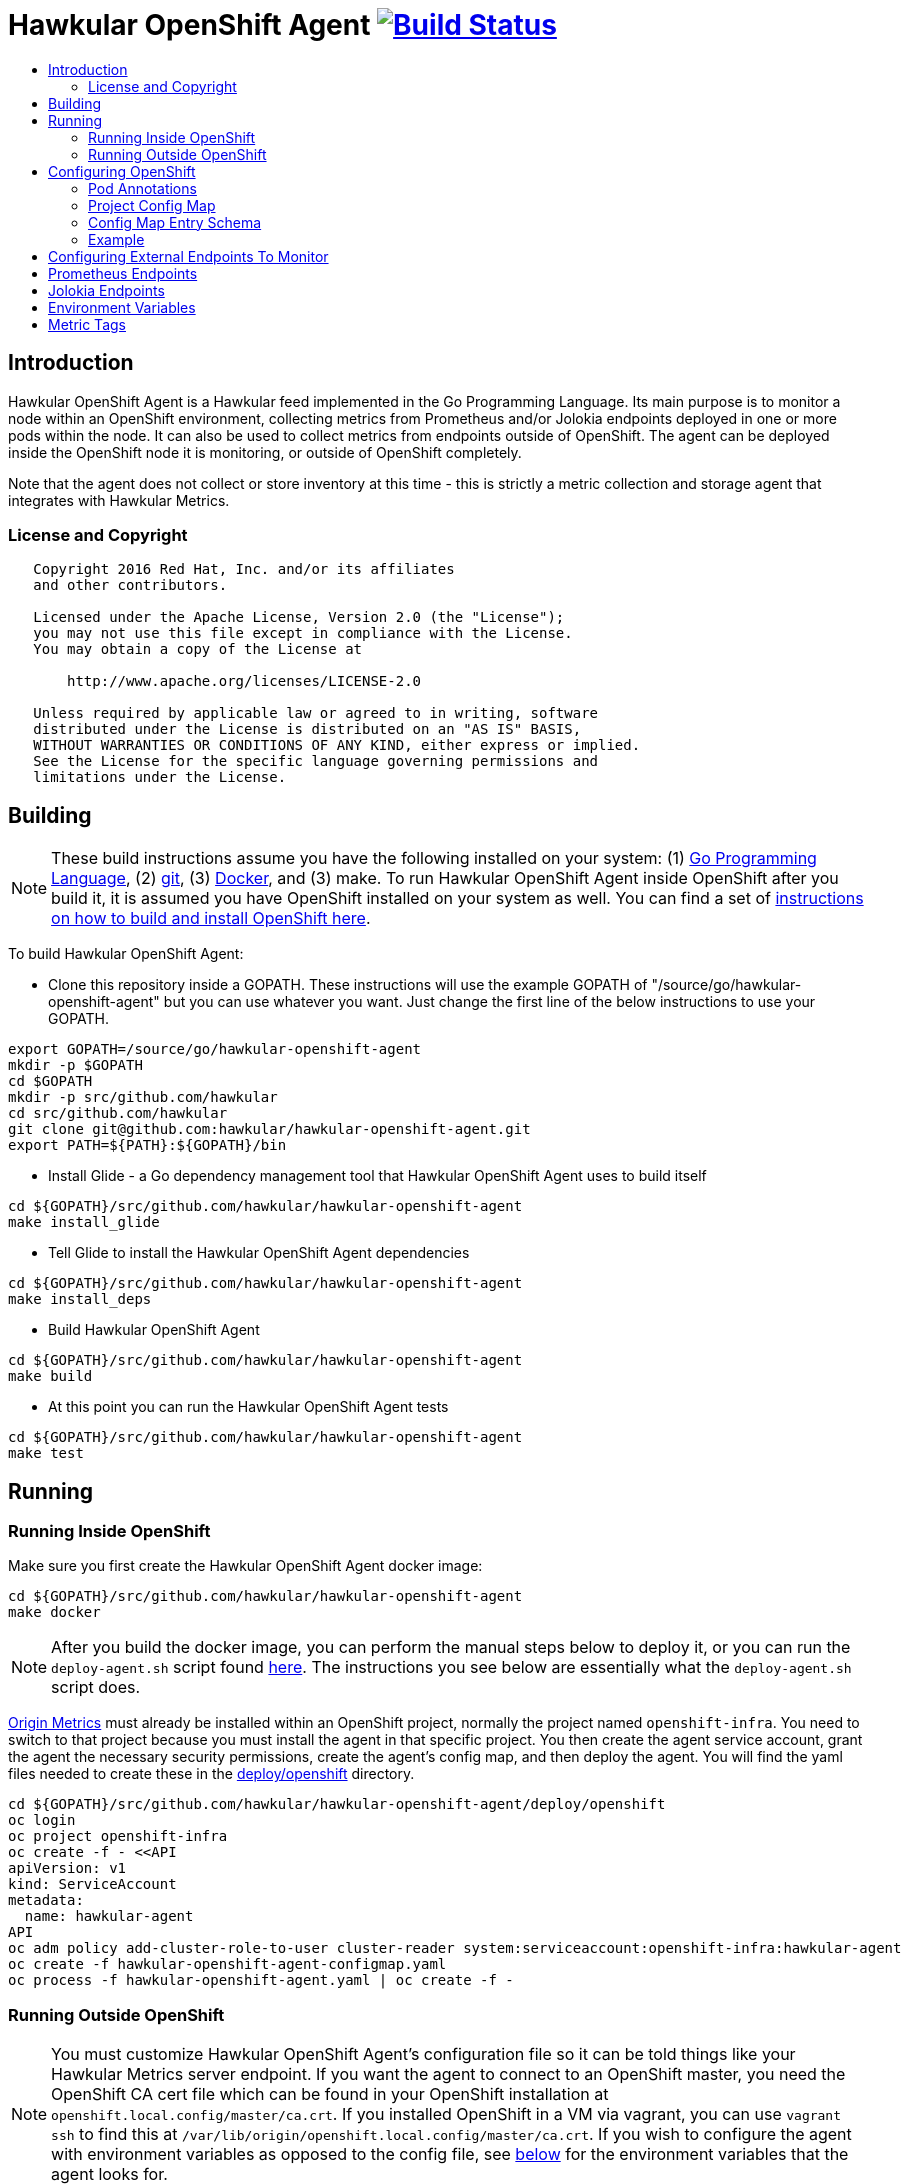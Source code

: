 = Hawkular OpenShift Agent image:https://travis-ci.org/hawkular/hawkular-openshift-agent.svg["Build Status", link="https://travis-ci.org/hawkular/hawkular-openshift-agent"]
:toc: macro
:toc-title:

toc::[]

== Introduction

Hawkular OpenShift Agent is a Hawkular feed implemented in the Go Programming Language. Its main purpose is to monitor a node within an OpenShift environment, collecting metrics from Prometheus and/or Jolokia endpoints deployed in one or more pods within the node. It can also be used to collect metrics from endpoints outside of OpenShift. The agent can be deployed inside the OpenShift node it is monitoring, or outside of OpenShift completely.

Note that the agent does not collect or store inventory at this time - this is strictly a metric collection and storage agent that integrates with Hawkular Metrics.

=== License and Copyright

....
   Copyright 2016 Red Hat, Inc. and/or its affiliates
   and other contributors.

   Licensed under the Apache License, Version 2.0 (the "License");
   you may not use this file except in compliance with the License.
   You may obtain a copy of the License at

       http://www.apache.org/licenses/LICENSE-2.0

   Unless required by applicable law or agreed to in writing, software
   distributed under the License is distributed on an "AS IS" BASIS,
   WITHOUT WARRANTIES OR CONDITIONS OF ANY KIND, either express or implied.
   See the License for the specific language governing permissions and
   limitations under the License.
....

== Building

[NOTE]
These build instructions assume you have the following installed on your system: (1) link:http://golang.org/doc/install[Go Programming Language], (2) link:http://git-scm.com/book/en/v2/Getting-Started-Installing-Git[git], (3) link:https://docs.docker.com/installation/[Docker], and (3) make. To run Hawkular OpenShift Agent inside OpenShift after you build it, it is assumed you have OpenShift installed on your system as well. You can find a set of link:https://github.com/hawkular/hawkular-openshift-agent/blob/master/deploy/openshift/README.adoc[instructions on how to build and install OpenShift here].

To build Hawkular OpenShift Agent:

* Clone this repository inside a GOPATH. These instructions will use the example GOPATH of "/source/go/hawkular-openshift-agent" but you can use whatever you want. Just change the first line of the below instructions to use your GOPATH.

[source,shell]
----
export GOPATH=/source/go/hawkular-openshift-agent
mkdir -p $GOPATH
cd $GOPATH
mkdir -p src/github.com/hawkular
cd src/github.com/hawkular
git clone git@github.com:hawkular/hawkular-openshift-agent.git
export PATH=${PATH}:${GOPATH}/bin
----

* Install Glide - a Go dependency management tool that Hawkular OpenShift Agent uses to build itself

[source,shell]
----
cd ${GOPATH}/src/github.com/hawkular/hawkular-openshift-agent
make install_glide
----

* Tell Glide to install the Hawkular OpenShift Agent dependencies

[source,shell]
----
cd ${GOPATH}/src/github.com/hawkular/hawkular-openshift-agent
make install_deps
----

* Build Hawkular OpenShift Agent

[source,shell]
----
cd ${GOPATH}/src/github.com/hawkular/hawkular-openshift-agent
make build
----

* At this point you can run the Hawkular OpenShift Agent tests

[source,shell]
----
cd ${GOPATH}/src/github.com/hawkular/hawkular-openshift-agent
make test
----

== Running

=== Running Inside OpenShift

Make sure you first create the Hawkular OpenShift Agent docker image:

[source,shell]
----
cd ${GOPATH}/src/github.com/hawkular/hawkular-openshift-agent
make docker
----

[NOTE]
After you build the docker image, you can perform the manual steps below to deploy it,
or you can run the `deploy-agent.sh` script found link:https://github.com/hawkular/hawkular-openshift-agent/tree/master/deploy/openshift[here]. The instructions you see below are essentially what the `deploy-agent.sh` script does.

link:https://github.com/openshift/origin-metrics[Origin Metrics] must already be installed within an OpenShift project, normally the project named `openshift-infra`. You need to switch to that project because you must install the agent in that specific project. You then create the agent service account, grant the agent the necessary security permissions, create the agent's config map, and then deploy the agent. You will find the yaml files needed to create these in the link:https://github.com/hawkular/hawkular-openshift-agent/tree/master/deploy/openshift[deploy/openshift] directory.

[source,shell]
----
cd ${GOPATH}/src/github.com/hawkular/hawkular-openshift-agent/deploy/openshift
oc login
oc project openshift-infra
oc create -f - <<API
apiVersion: v1
kind: ServiceAccount
metadata:
  name: hawkular-agent
API
oc adm policy add-cluster-role-to-user cluster-reader system:serviceaccount:openshift-infra:hawkular-agent
oc create -f hawkular-openshift-agent-configmap.yaml
oc process -f hawkular-openshift-agent.yaml | oc create -f - 
----

=== Running Outside OpenShift

[NOTE]
You must customize Hawkular OpenShift Agent's configuration file so it can be told things like your Hawkular Metrics server endpoint. If you want the agent to connect to an OpenShift master, you need the OpenShift CA cert file which can be found in your OpenShift installation at `openshift.local.config/master/ca.crt`. If you installed OpenShift in a VM via vagrant, you can use `vagrant ssh` to find this at `/var/lib/origin/openshift.local.config/master/ca.crt`. If you wish to configure the agent with environment variables as opposed to the config file, see link:#environment-variables[below] for the environment variables that the agent looks for.

[source,shell]
----
cd ${GOPATH}/src/github.com/hawkular/hawkular-openshift-agent
make install
make run
----

The "install" target installs the Hawkular OpenShift Agent executable in your GOPATH /bin directory so you can run it outside of the Makefile:

[source,shell]
----
cd ${GOPATH}/src/github.com/hawkular/hawkular-openshift-agent
make install
${GOPATH}/bin/hawkular-openshift-agent -config <your-config-file>
----

If you don't want to store your token in the YAML file, you can pass it via an environment variable:

[source,shell]
----
K8S_TOKEN=`oc whoami -t` ${GOPATH}/bin/hawkular-openshift-agent -config config.yaml
----

== Configuring OpenShift

When Hawkular OpenShift Agent is monitoring resources running on an OpenShift node, it looks at custom annotations and config maps found in OpenShift to know what to monitor. In effect, the pods tell Hawkular OpenShift Agent what to monitor, and Hawkular OpenShift Agent does it. (Note that where "OpenShift" is mentioned, it is normally synonymous with "Kubernetes" because Hawkular OpenShift Agent is really interfacing with the underlying Kubernetes software that is running in OpenShift)

One caveat must be mentioned up front. Hawkular OpenShift Agent will only monitor a single OpenShift node. If you want to monitor multiple OpenShift nodes, you must run one Hawkular OpenShift Agent process per node.

There are two features in OpenShift that Hawkular OpenShift Agent takes advantage of when it comes to configuring what Hawkular OpenShift Agent should be monitoring - one is pod annotations and the second is project config maps.

=== Pod Annotations

Each pod running on the node has a set of annotations. An annotation is simply a name/value pair. Hawkular OpenShift Agent expects to see an annotation named "hawkular-openshift-agent" on a pod that is to be monitored. If this annotation is missing, it is assumed you do not want Hawkular OpenShift Agent to monitor that pod. The value of this annotation named "hawkular-openshift-agent" is the name of a config map within the pod's project. If the config map is not found in the pod's project, again Hawkular OpenShift Agent will not monitor the pod.

=== Project Config Map

Pods are grouped in what are called "projects" in OpenShift (Kubernetes calls these "namespaces" - if you see "namespace" in the Hawkular OpenShift Agent configuration settings and log messages, realize it is talking about an OpenShift project). Each project has what is called a "config map". Similiar to annotations, config maps contain name/value pairs. The values can be as simple as short strings or as complex as complete YAML or JSON blobs. Because config maps are on projects, they are associated with multiple pods (the pods within the project).

Hawkular OpenShift Agent takes advantage of a project's config maps by using them as places to put YAML configuration for each monitored pod that belongs to the project. Each pod configuration is found in one config map. The config map that Hawkular OpenShift Agent will look for must be named the same as the value found in a pod's "hawkular-openshift-agent" annotation.

=== Config Map Entry Schema

Each Hawkular OpenShift Agent config map must have one and only one entry which must be named "hawkular-openshift-agent". A config map entry is a YAML configuration. The Go representation of the YAML schema is found link:https://github.com/hawkular/hawkular-openshift-agent/blob/master/k8s/configmap_entry.go[here].

So, in short, each OpenShift project (aka Kubernetes namespace) will have multiple config maps each with an entry named "hawkular-openshift-agent" where those entries contain YAML configuration containing information about what should be monitored on a pod. A named config map is referenced by a pod's annotation also called "hawkular-openshift-agent".

Hawkular OpenShift Agent examines each pod on the node and by cross-referencing the pod annotations with the project config maps, Hawkular OpenShift Agent knows what it should manage.

=== Example

Suppose you have a node running a project called "my-project" that consists of 3 pods (named "web-pod", "app-pod", and "db-pod"). Suppose you do not want Hawkular OpenShift Agent to monitor the "db-pod" but you do want it to monitor the other two pods in your project.

First create two config maps on your "my-project" that each contain a config map entry that indicate what you want to monitor on your two pods. One way you can do this is create a YAML file that represents your config maps and via the "oc" OpenShift command line tool create the config maps. A sample YAML configuration for the web-pod config map could look like this (the schema of this YAML will change in the future, this is just an example).

[source,yaml]
----
kind: ConfigMap
apiVersion: v1
metadata:
  name: my-web-pod-config
  namespace: my-project
data:
  hawkular-openshift-agent: |
    collection_interval_secs: 60
    endpoints:
    - type: prometheus
      protocol: "http"
      port: 8080
      path: /metrics
----

Notice the name given to this config map - "my-web-pod-config". This is the name of the config map, and it is this name that should appear as a value to the "hawkular-openshift-agent" annotation found on the "web-pod" pod. It identifies this config map to Hawkular OpenShift Agent as the one that should be used by that pod. Notice also that the name of the config map entry is fixed and must always be "hawkular-openshift-agent". Next, notice the config map entry here. This defines what are to be monitored. Here you see there is a single endpoint for this pod that will expose Prometheus metrics over http and port 8080 at /metrics. The IP address used will be that of the pod itself and thus need not be specified.

To create this config map, save that YAML to a file and use "oc":

[source,shell]
----
oc create -f my-web-pod-config-map.yaml
----

If you have already created a "my-web-pod-config" config map on your project, you can update it via the "oc replace" command:

[source,shell]
----
oc replace -f my-web-pod-config-map.yaml
----

Now that the config map has been created on your project, you can now add the annotation to the pods that you want to be monitored with the information in that config map. Let's tell Hawkular OpenShift Agent to monitor pod "web-pod" using the configuration named "my-web-pod-config" found in the config map we just created above. We could do something similar for the app-pod (that is, create a config map named, say, "my-app-pod-config" and annotate the app-pod to point to that config map). This can be done with the "oc" command as well.

[source,shell]
----
oc annotate --overwrite pods web-pod hawkular-openshift-agent=my-web-pod-config
oc annotate --overwrite pods app-pod hawkular-openshift-agent=my-app-pod-config
----

Because we do not want to monitor the db-pod, we do not create that annotation on it. This tells Hawkular OpenShift Agent to ignore that pod.

If you want Hawkular OpenShift Agent to stop monitoring a pod, it is as simple as removing the pod's "hawkular-openshift-agent" annotation:

[source,shell]
----
oc annotate pods app-pod hawkular-openshift-agent-
----

== Configuring External Endpoints To Monitor

Hawkular OpenShift Agent is being developed primarily for running within an OpenShift environment. However, strictly speaking, it does not need to run in or monitor OpenShift. You can run Hawkular OpenShift Agent within your own VM, container, or bare metal and configure it to collect metrics from external endpoints you define in the main config.yaml configuration file.

As an example, suppose you want Hawkular OpenShift Agent to scrape metrics from your Prometheus endpoint running at "http://yourcorp.com:9090/metrics" and store those metrics in Hawkular Metrics. You can add an `endpoints` section to your Hawkular OpenShift Agent's configuration file pointing to that endpoint which enables Hawkular OpenShift Agent to begin monitoring that endpoint as soon as Hawkular OpenShift Agent starts. The `endpoints` section of your YAML configuration file could look like this:

[source,yaml]
----
- type: "prometheus"
  url: "http://yourcorp.com:9090/metrics"
  collection_interval_secs: 300
----

== Prometheus Endpoints

A full Prometheus endpoint configuration can look like this:

[source,yaml]
----
- type: "prometheus"
  # If this is an endpoint within an OpenShift pod:
  protocol: https
  port: 9090
  path: /metrics
  # If this is an endpoint running outside of OpenShift:
  #url: "https://yourcorp.com:9090/metrics"
  credentials:
    token: your-bearer-token-here
    #username: your-user
    #password: your-pass
  collection_interval_secs: 300
  metrics:
  - name: go_memstats_last_gc_time_seconds
    id: gc_time_secs
    type: gauge
  - name: go_memstats_frees_total
    type: counter
----

Some things to note about configuring your Prometheus endpoints:

* Prometheus endpoints can serve metric data in either text or binary form. The agent automatically supports both - there is no special configuration needed. The agent will detect what form the data is in when the endpoint returns it and parses the data accordingly.
* If this is an endpoint running in an OpenShift pod (and thus this endpoint configuration is found in a configmap), you do not specify a full URL; instead you specify the protocol, port, and path and the pod's IP will be used for the hostname. URLs are only specified for those endpoints running outside of OpenShift.
* The agent supports either http or https endpoints. If the Prometheus endpoint is over the https protocol, you must configure
the agent with a certificate and private key. This is done by either starting the agent with the two environment variables `HAWKULAR_OPENSHIFT_AGENT_CERT_FILE` and `HAWKULAR_OPENSHIFT_AGENT_PRIVATE_KEY_FILE` or via the Indentity section of the agent's configuration file:
[source,yaml]
----
identity:
  cert_file: /path/to/file.crt
  private_key_file: /path/to/file.key
----
* The credentials are optional. If the Prometheus endpoint does require authorization, you can specify the credentials as either a bearer token or a basic username/password.
* A metric "id" is used when storing the metric to Hawkular Metrics. If you do not specify an "id" for a metric, its "name" will be used as the default.

== Jolokia Endpoints

A full Jolokia endpoint configuration can look like this:

[source,yaml]
----
- type: "jolokia"
  # If this is an endpoint within an OpenShift pod:
  protocol: https
  port: 8080
  path: /jolokia
  # If this is an endpoint running outside of OpenShift:
  #url: "https://yourcorp.com:8080/jolokia"
  credentials:
    token: your-bearer-token-here
    #username: your-user
    #password: your-pass
  collection_interval_secs: 300
  metrics:
  - name: java.lang:type=Threading#ThreadCount
    type: counter
    id:   VM Thread Count
  - name: java.lang:type=Memory#HeapMemoryUsage#used
    type: gauge
    id:   VM Heap Memory Used
----

Some things to note about configuring your Jolokia endpoints:

* If this is an endpoint running in an OpenShift pod (and thus this endpoint configuration is found in a configmap), you do not specify a full URL; instead you specify the protocol, port, and path and the pod's IP will be used for the hostname. URLs are only specified for those endpoints running outside of OpenShift.
* The agent supports either http or https endpoints. If the Jolokia endpoint is over the https protocol, you must configure
the agent with a certificate and private key. This is done by either starting the agent with the two environment variables `HAWKULAR_OPENSHIFT_AGENT_CERT_FILE` and `HAWKULAR_OPENSHIFT_AGENT_PRIVATE_KEY_FILE` or via the Indentity section of the agent's configuration file:
[source,yaml]
----
identity:
  cert_file: /path/to/file.crt
  private_key_file: /path/to/file.key
----
* The credentials are optional. If the Jolokia endpoint does require authorization, you can specify the credentials as either a bearer token or a basic username/password.
* A metric "id" is used when storing the metric to Hawkular Metrics. If you do not specify an "id" for a metric, its "name" will be used as the default.
* You must specify a metric's "type" as either "counter" or "gauge".
* A metric "id" is used when storing the metric to Hawkular Metrics. If you do not specify an "id" for a metric, its "name" will be used as the default.
* A metric "name" follows a strict format. First is the full MBean name (e.g. `java.lang:type=Threading`) followed by a hash (#) followed by the attribute that contains the metric data (e.g. `ThreadCount`). If the attribute is a composite attribute, then you must append a second hash followed by the composite attribute's subpath name which contains the actual metric value. For example, `java.lang:type=Memory#HeapMemoryUsage#used` will collect the `used` value of the composite attribute `HeapMemoryUsage` from the MBean `java.lang:type=Memory`.

== Environment Variables

Many of the agent's configuration settings can optionally be set via environment variables. If one of the environment variables below are set, they serve as the default value for its associated YAML configuration setting. The following are currently supported:

[cols="1,1a,1"]
|===
|Environment Variable Name|YAML Setting|Comments

|HAWKULAR_SERVER_URL
|
[source,yaml]
----
hawkular_server:
  url: VALUE
----
|This is the Hawkuar Metrics server where all metric data will be stored

|HAWKULAR_SERVER_TENANT
|
[source,yaml]
----
hawkular_server:
  tenant: VALUE
----
|The default tenant ID to be used if external endpoints do not define their own. Note that OpenShift endpoints always have a tenant which is the same as its pod namespace and thus this setting is not used in that case.

|HAWKULAR_SERVER_USERNAME
|
[source,yaml]
----
hawkular_server:
  credentials:
    username: VALUE
----
|Username used when connecting to Hawkular Metrics

|HAWKULAR_SERVER_PASSWORD
|
[source,yaml]
----
hawkular_server:
  credentials:
    password: VALUE
----
|Password used when connecting to Hawkular Metrics

|HAWKULAR_SERVER_TOKEN
|
[source,yaml]
----
hawkular_server:
  credentials:
    token: VALUE
----
|Bearer token used when connecting to Hawkular Metrics. If specified, username and password are ignored.

|HAWKULAR_OPENSHIFT_AGENT_CERT_FILE
|
[source,yaml]
----
identity:
  cert_file: VALUE
----
|The certificate that identifies this agent.

|HAWKULAR_OPENSHIFT_AGENT_PRIVATE_KEY_FILE
|
[source,yaml]
----
identity:
  private_key_file: VALUE
----
|The private key that identifies this agent.

|K8S_MASTER_URL
|
[source,yaml]
----
kubernetes:
  master_url: VALUE
----
|The location of the OpenShift master. If left blank, it is assumed this agent is running within OpenShift and thus does not need a URL to connect to the master.

|K8S_POD_NAMESPACE
|
[source,yaml]
----
kubernetes:
  pod_namespace: VALUE
----
|The namespace of the pod where this agent is running. If this is left blank, it is assumed this agent is not running within OpenShift.

|K8S_POD_NAME
|
[source,yaml]
----
kubernetes:
  pod_name: VALUE
----
|The name of the pod where this agent is running. Only required if the agent is running within OpenShift.

|K8S_TOKEN
|
[source,yaml]
----
kubernetes:
  token: VALUE
----
|The bearer token required to connect to the OpenShift master.

|K8S_CA_CERT_FILE
|
[source,yaml]
----
kubernetes:
  ca_cert_file: VALUE
----
|The certificate required to connect to the OpenShift master.
|===

== Metric Tags

Metric data can be tagged with additional metadata called _tags_. A metric tag is a simple name/value pair. Tagging metrics allows you to further describe the metric and allows you to query for metric data based on tag queries. For more information on tags and querying tagged metric data, see the Hawkular-Metrics documentation.

Hawkular OpenShift Agent can be configured to attach custom tags to the metrics it collects. There are three places where you can define custom tags in Hawkular OpenShift Agent:

* In the global configuration of the agent (all tags defined here will be attached to all metrics stored by the agent)
* In an endpoint configuration (all tags defined here will be attached to all metrics collected from that endpoint)
* In a metric configuration (all tags defined here will only be attached to the metric)

To define global tags, you would add a top-level `tags` section in the global agent configuration file. The following configuration snippet will tell the agent to attach the tags "my-tag" (with value "my-tag-value") and "another-tag" (with value "another-tag-value") to each and every metric the agent collects.

[source,yaml]
----
tags:
- my-tag: my-tag-value
- another-tag: another-tag-value
----

To define endpoint tags (that is, tags that will be attached to every metric collected from the endpoint), you would add a `tags` section within the endpoint configuration. The following configuration snippet will tell the agent to attach the tags "my-endpoint-tag" and "my-other-endpoint-tag" to every metric that is collected from this specific Jolokia endpoint:

[source,yaml]
----
endpoints:
- type: jolokia
  tags:
    my-endpoint-tag: the-endpoint-tag-value
    my-other-endpoint-tag: the-endpoint-tag-value
----

To define tags on individual metrics, you would add a `tags` section within a metric configuration. The following configuration snippet will tell the agent to attach the tags "my-metric-tag" and "my-other-metric-tag" to the metric named "java.lang.type=Threading#ThreadCount" that is collected from this specific Jolokia endpoint:

[source,yaml]
----
endpoints:
- type: jolokia
  metrics:
  - name: java.lang.type=Threading#ThreadCount
    type: gauge
    tags:
      my-metric-tag: the-metric-tag-value
      my-other-metric-tag: the-metric-tag-value
----

Tag values can be defined with token expressions in the form of `${var}` or `$var` where _var_ is either an agent environment variable name (only supported in global tags) or, if the tag definition is found in an OpenShift configmap entry, one of the following:

[cols="1,1a"]
|===
|Token Name|Description

|POD:node_name
|The name of the node where the metric was collected from.

|POD:node_uid
|The unique ID of the node where the metric was collected from.

|POD:namespace_name
|The name of the namespace of the pod where the metric was collected from.

|POD:namespace_uid
|The unique ID of the namespace of the pod where the metric was collected from.

|POD:name
|The name of the pod where the metric was collected from.

|POD:uid
|The UID of the pod where the metric was collected from.

|POD:ip
|The IP address allocated to the pod where the metric was collected from.

|POD:host_ip
|The IP address of the host to which the pod is assigned.

|POD:hostname
|The hostname of the host to which the pod is assigned.

|POD:subdomain
|The subdomain of the host to which the pod is assigned.

|POD:labels
|The Pod labels concatenated in a single string separated by commas, e.g. `label1:value1,label2:value2,...`
|===

For example:

[source,yaml]
----
tags:
  my-pod-name: ${POD:name}
  some-env-tag: var is ${SOME_ENV_VAR}
----
